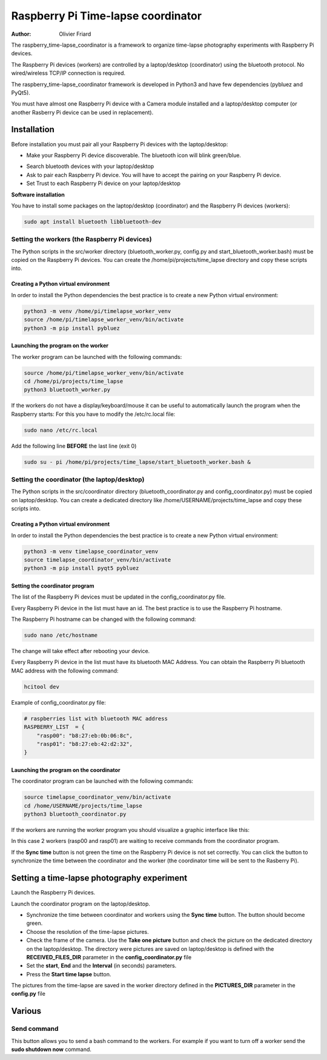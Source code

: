 ===============================================
Raspberry Pi Time-lapse coordinator
===============================================


:Author: Olivier Friard

The raspberry_time-lapse_coordinator is a framework to organize time-lapse photography experiments with Raspberry Pi devices.

The Raspberry Pi devices (workers) are controlled by a laptop/desktop (coordinator) using the bluetooth protocol.
No wired/wireless TCP/IP connection is required.

The raspberry_time-lapse_coordinator framework is developed in Python3 and have few dependencies (pybluez and PyQt5).

You must have almost one Raspberry Pi device with a Camera module installed and a laptop/desktop computer
(or another Rasberry Pi device can be used in replacement).


Installation
=============================

Before installation you must pair all your Raspberry Pi devices with the laptop/desktop:

* Make your Raspberry Pi device discoverable. The bluetooth icon will blink green/blue.

.. image:: images/rasp_make_discoverable.png
   :alt: Make your Raspberry Pi device discoverable

* Search bluetooth devices with your laptop/desktop 

* Ask to pair each Raspberry Pi device. You will have to accept the pairing on your Raspberry Pi device.

* Set Trust to each Raspberry Pi device on your laptop/desktop


**Software installation**


You have to install some packages on the laptop/desktop (coordinator) and the Raspberry Pi devices (workers):

.. code-block:: text

    sudo apt install bluetooth libbluetooth-dev


Setting the workers (the Raspberry Pi devices)
-------------------------------------------------------


The Python scripts in the src/worker directory (bluetooth_worker.py, config.py and start_bluetooth_worker.bash) must be copied on the Raspberry Pi devices.
You can create the /home/pi/projects/time_lapse directory and copy these scripts into.



Creating a Python virtual environment
............................................


In order to install the Python dependencies the best practice is to create a new Python virtual environment:

.. code-block:: text

   python3 -m venv /home/pi/timelapse_worker_venv
   source /home/pi/timelapse_worker_venv/bin/activate
   python3 -m pip install pybluez


Launching the program on the worker
.............................................

The worker program can be launched with the following commands:

.. code-block:: text

    source /home/pi/timelapse_worker_venv/bin/activate
    cd /home/pi/projects/time_lapse
    python3 bluetooth_worker.py


If the workers do not have a display/keyboard/mouse it can be useful to automatically launch the program when the Raspberry starts:
For this you have to modify the /etc/rc.local file:

.. code-block:: text

    sudo nano /etc/rc.local

Add the following line **BEFORE** the last line (exit 0)

.. code-block:: text

    sudo su - pi /home/pi/projects/time_lapse/start_bluetooth_worker.bash &



Setting the coordinator (the laptop/desktop)
-------------------------------------------------------

The Python scripts in the src/coordinator directory (bluetooth_coordinator.py and config_coordinator.py) must be copied on laptop/desktop.
You can create a dedicated directory like /home/USERNAME/projects/time_lapse and copy these scripts into.


Creating a Python virtual environment
............................................


In order to install the Python dependencies the best practice is to create a new Python virtual environment:

.. code-block:: text

   python3 -m venv timelapse_coordinator_venv
   source timelapse_coordinator_venv/bin/activate
   python3 -m pip install pyqt5 pybluez

Setting the coordinator program
............................................

The list of the Raspberry Pi devices must be updated in the config_coordinator.py file.

Every Raspberry Pi device in the list must have an id. The best practice is to use the Raspberry Pi hostname.

.. image:: images/hostname_pi.png
   :alt: Raspberry Pi hostname

The Raspberry Pi hostname can be changed with the following command:

.. code-block:: text

    sudo nano /etc/hostname

The change will take effect after rebooting your device.


Every Raspberry Pi device in the list must have its bluetooth MAC Address.
You can obtain the Raspberry Pi bluetooth MAC address with the following command:

.. code-block:: text

    hcitool dev


.. image:: images/bluetooth_address.png
   :alt: Raspberry Pi bluetooth address




Example of config_coordinator.py file:


.. code-block:: text

    # raspberries list with bluetooth MAC address
    RASPBERRY_LIST  = {
        "rasp00": "b8:27:eb:0b:06:8c",
        "rasp01": "b8:27:eb:42:d2:32",
    }




Launching the program on the coordinator
.............................................

The coordinator program can be launched with the following commands:

.. code-block:: text

    source timelapse_coordinator_venv/bin/activate
    cd /home/USERNAME/projects/time_lapse
    python3 bluetooth_coordinator.py


If the workers are running the worker program you should visualize a graphic interface like this:


.. image:: images/coordinator_interface.png
   :alt: Coordinator program interface


In this case 2 workers (rasp00 and rasp01) are waiting to receive commands from the coordinator program.

If the **Sync time** button is not green the time on the Raspberry Pi device is not set correctly.
You can click the button to synchronize the time between the coordinator and the worker
(the coordinator time will be sent to the Rasberry Pi).


Setting a time-lapse photography experiment
===============================================


Launch the Raspberry Pi devices.

Launch the coordinator program on the laptop/desktop.

* Synchronize the time between coordinator and workers using the **Sync time** button.
  The button should become green.

* Choose the resolution of the time-lapse pictures.

* Check the frame of the camera.
  Use the **Take one picture** button and check the picture on the dedicated directory on the laptop/desktop.
  The directory were pictures are saved on laptop/desktop is defined with the **RECEIVED_FILES_DIR** parameter
  in the **config_coordinator.py** file

* Set the **start**, **End** and the **Interval** (in seconds) parameters.

* Press the **Start time lapse** button.


The pictures from the time-lapse are saved in the worker directory defined in the **PICTURES_DIR** parameter
in the **config.py** file


Various
=============================================


Send command
--------------------------

This button allows you to send a bash command to the workers. For example if you want to turn off a worker 
send the **sudo shutdown now** command.









